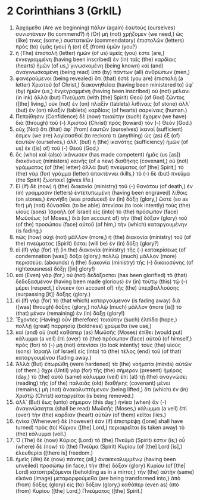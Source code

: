 * 2 Corinthians 3 (GrkIL)
:PROPERTIES:
:ID: GrkIL/47-2CO03
:END:

1. Ἀρχόμεθα (Are we beginning) πάλιν (again) ἑαυτοὺς (ourselves) συνιστάνειν (to commend?) ἢ (Or) μὴ (not) χρῄζομεν (we need,) ὥς (like) τινες (some,) συστατικῶν (commendatory) ἐπιστολῶν (letters) πρὸς (to) ὑμᾶς (you) ἢ (or) ἐξ (from) ὑμῶν (you?)
2. ἡ (The) ἐπιστολὴ (letter) ἡμῶν (of us) ὑμεῖς (you) ἐστε (are,) ἐνγεγραμμένη (having been inscribed) ἐν (in) ταῖς (the) καρδίαις (hearts) ἡμῶν (of us,) γινωσκομένη (being known) καὶ (and) ἀναγινωσκομένη (being read) ὑπὸ (by) πάντων (all) ἀνθρώπων (men,)
3. φανερούμενοι (being revealed) ὅτι (that) ἐστὲ (you are) ἐπιστολὴ (a letter) Χριστοῦ (of Christ,) διακονηθεῖσα (having been ministered to) ὑφ᾽ (by) ἡμῶν (us,) ἐνγεγραμμένη (having been inscribed) οὐ (not) μέλανι (in ink) ἀλλὰ (but) Πνεύματι (with [the] Spirit) Θεοῦ (of God) ζῶντος ([the] living,) οὐκ (not) ἐν (on) πλαξὶν (tablets) λιθίναις (of stone) ἀλλ᾽ (but) ἐν (on) πλαξὶν (tablets) καρδίαις (of hearts) σαρκίναις (human.)
4. Πεποίθησιν (Confidence) δὲ (now) τοιαύτην (such) ἔχομεν (we have) διὰ (through) τοῦ (-) Χριστοῦ (Christ) πρὸς (toward) τὸν (-) Θεόν (God.)
5. οὐχ (Not) ὅτι (that) ἀφ᾽ (from) ἑαυτῶν (ourselves) ἱκανοί (sufficient) ἐσμεν (we are) λογίσασθαί (to reckon) τι (anything) ὡς (as) ἐξ (of) ἑαυτῶν (ourselves,) ἀλλ᾽ (but) ἡ (the) ἱκανότης (sufficiency) ἡμῶν (of us) ἐκ ([is] of) τοῦ (-) Θεοῦ (God,)
6. ὃς (who) καὶ (also) ἱκάνωσεν (has made competent) ἡμᾶς (us [as]) διακόνους (ministers) καινῆς (of a new) διαθήκης (covenant,) οὐ (not) γράμματος (of [the] letter) ἀλλὰ (but) πνεύματος (of [the] Spirit;) τὸ (the) γὰρ (for) γράμμα (letter) ἀποκτέννει (kills,) τὸ (-) δὲ (but) πνεῦμα (the Spirit) ζωοποιεῖ (gives life.)
7. Εἰ (If) δὲ (now) ἡ (the) διακονία (ministry) τοῦ (-) θανάτου (of death,) ἐν (in) γράμμασιν (letters) ἐντετυπωμένη (having been engraved) λίθοις (on stones,) ἐγενήθη (was produced) ἐν (in) δόξῃ (glory,) ὥστε (so as for) μὴ (not) δύνασθαι (to be able) ἀτενίσαι (to look intently) τοὺς (the) υἱοὺς (sons) Ἰσραὴλ (of Israel) εἰς (into) τὸ (the) πρόσωπον (face) Μωϋσέως (of Moses,) διὰ (on account of) τὴν (the) δόξαν (glory) τοῦ (of the) προσώπου (face) αὐτοῦ (of him,) τὴν (which) καταργουμένην (is fading,)
8. πῶς (how) οὐχὶ (not) μᾶλλον (more,) ἡ (the) διακονία (ministry) τοῦ (of the) πνεύματος (Spirit) ἔσται (will be) ἐν (in) δόξῃ (glory?)
9. εἰ (If) γὰρ (for) τῇ (in the) διακονία (ministry) τῆς (-) κατακρίσεως (of condemnation [was]) δόξα (glory,) πολλῷ (much) μᾶλλον (more) περισσεύει (abounds) ἡ (the) διακονία (ministry) τῆς (-) δικαιοσύνης (of righteousness) δόξῃ ([in] glory!)
10. καὶ (Even) γὰρ (for,) οὐ (not) δεδόξασται (has been glorified) τὸ (that) δεδοξασμένον (having been made glorious) ἐν (in) τούτῳ (this) τῷ (-) μέρει (respect,) εἵνεκεν (on account of) τῆς (the) ὑπερβαλλούσης (surpassing [it]) δόξης (glory.)
11. εἰ (If) γὰρ (for) τὸ (that which) καταργούμενον (is fading away) διὰ ([was] through) δόξης (glory,) πολλῷ (much) μᾶλλον (more [is]) τὸ (that) μένον (remaining) ἐν (in) δόξῃ (glory!)
12. Ἔχοντες (Having) οὖν (therefore) τοιαύτην (such) ἐλπίδα (hope,) πολλῇ (great) παρρησίᾳ (boldness) χρώμεθα (we use,)
13. καὶ (and) οὐ (not) καθάπερ (as) Μωϋσῆς (Moses) ἐτίθει (would put) κάλυμμα (a veil) ἐπὶ (over) τὸ (the) πρόσωπον (face) αὐτοῦ (of himself,) πρὸς (for) τὸ (-) μὴ (not) ἀτενίσαι (to look intently) τοὺς (the) υἱοὺς (sons) Ἰσραὴλ (of Israel) εἰς (into) τὸ (the) τέλος (end) τοῦ (of that) καταργουμένου (fading away.)
14. Ἀλλὰ (But) ἐπωρώθη (were hardened) τὰ (the) νοήματα (minds) αὐτῶν (of them.) ἄχρι (Until) γὰρ (for) τῆς (the) σήμερον (present) ἡμέρας (day,) τὸ (the) αὐτὸ (same) κάλυμμα (veil) ἐπὶ (at) τῇ (the) ἀναγνώσει (reading) τῆς (of the) παλαιᾶς (old) διαθήκης (covenant) μένει (remains,) μὴ (not) ἀνακαλυπτόμενον (being lifted,) ὅτι (which) ἐν (in) Χριστῷ (Christ) καταργεῖται (is being removed.)
15. ἀλλ᾽ (But) ἕως (unto) σήμερον (this day,) ἡνίκα (when) ἂν (-) ἀναγινώσκηται (shall be read) Μωϋσῆς (Moses,) κάλυμμα (a veil) ἐπὶ (over) τὴν (the) καρδίαν (heart) αὐτῶν (of them) κεῖται (lies.)
16. ἡνίκα (Whenever) δὲ (however) ἐὰν (if) ἐπιστρέψῃ ([one] shall have turned) πρὸς (to) Κύριον ([the] Lord,) περιαιρεῖται (is taken away) τὸ (the) κάλυμμα (veil.)
17. Ὁ (The) δὲ (now) Κύριος (Lord) τὸ (the) Πνεῦμά (Spirit) ἐστιν (is;) οὗ (where) δὲ (now) τὸ (the) Πνεῦμα (Spirit) Κυρίου (of [the] Lord [is],) ἐλευθερία ([there is] freedom.)
18. ἡμεῖς (We) δὲ (now) πάντες (all,) ἀνακεκαλυμμένῳ (having been unveiled) προσώπῳ (in face,) τὴν (the) δόξαν (glory) Κυρίου (of [the] Lord) κατοπτριζόμενοι (beholding as in a mirror,) τὴν (the) αὐτὴν (same) εἰκόνα (image) μεταμορφούμεθα (are being transformed into,) ἀπὸ (from) δόξης (glory) εἰς (to) δόξαν (glory,) καθάπερ (even as) ἀπὸ (from) Κυρίου ([the] Lord,) Πνεύματος ([the] Spirit.)
